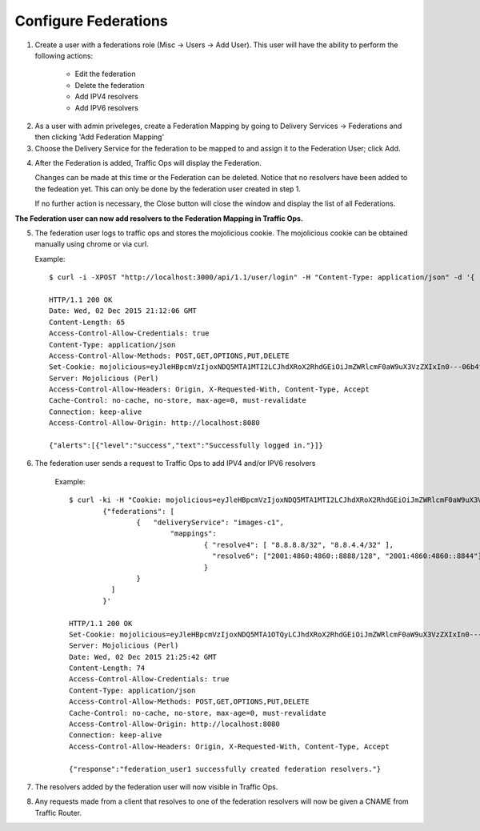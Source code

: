.. 
.. Copyright 2015 Comcast Cable Communications Management, LLC
.. 
.. Licensed under the Apache License, Version 2.0 (the "License");
.. you may not use this file except in compliance with the License.
.. You may obtain a copy of the License at
.. 
..     http://www.apache.org/licenses/LICENSE-2.0
.. 
.. Unless required by applicable law or agreed to in writing, software
.. distributed under the License is distributed on an "AS IS" BASIS,
.. WITHOUT WARRANTIES OR CONDITIONS OF ANY KIND, either express or implied.
.. See the License for the specific language governing permissions and
.. limitations under the License.
.. 

.. _rl-federations-qht:

*********************
Configure Federations
*********************

1)  Create a user with a federations role (Misc -> Users -> Add User).  This user will have the ability to perform the following actions: 
		
		- Edit the federation
		- Delete the federation
		- Add IPV4 resolvers
		- Add IPV6 resolvers

.. image:: federation01.png
	:scale: 100%
	:align: center

2) 	As a user with admin priveleges, create a Federation Mapping by going to Delivery Services -> Federations and then clicking 'Add Federation Mapping'

3)	Choose the Delivery Service for the federation to be mapped to and assign it to the Federation User; click Add.

.. image:: federation02.png
	:scale: 100%
	:align: center

4) 	After the Federation is added, Traffic Ops will display the Federation.  

	Changes can be made at this time or the Federation can be deleted.  Notice that no resolvers have been added to the fedeation yet.  This can only be done by the federation user created in step 1. 

	If no further action is necessary, the Close button will close the window and display the list of all Federations. 

.. image:: federation03.png
	:scale: 100%
	:align: center

	
**The Federation user can now add resolvers to the Federation Mapping in Traffic Ops.**

5)	The federation user logs to traffic ops and stores the mojolicious cookie.  The mojolicious cookie can be obtained manually using chrome or via curl.

	Example::

		$ curl -i -XPOST "http://localhost:3000/api/1.1/user/login" -H "Content-Type: application/json" -d '{ "u": "federation_user1", "p": "password" }'

		HTTP/1.1 200 OK
		Date: Wed, 02 Dec 2015 21:12:06 GMT
		Content-Length: 65
		Access-Control-Allow-Credentials: true
		Content-Type: application/json
		Access-Control-Allow-Methods: POST,GET,OPTIONS,PUT,DELETE
		Set-Cookie: mojolicious=eyJleHBpcmVzIjoxNDQ5MTA1MTI2LCJhdXRoX2RhdGEiOiJmZWRlcmF0aW9uX3VzZXIxIn0---06b4f870d809d82a91433e92eae8320875c3e8b0; expires=Thu, 03 Dec 2015 01:12:06 GMT; path=/; HttpOnly
		Server: Mojolicious (Perl)
		Access-Control-Allow-Headers: Origin, X-Requested-With, Content-Type, Accept
		Cache-Control: no-cache, no-store, max-age=0, must-revalidate
		Connection: keep-alive
		Access-Control-Allow-Origin: http://localhost:8080

		{"alerts":[{"level":"success","text":"Successfully logged in."}]}

6) The federation user sends a request to Traffic Ops to add IPV4 and/or IPV6 resolvers
	

	Example::

		$ curl -ki -H "Cookie: mojolicious=eyJleHBpcmVzIjoxNDQ5MTA1MTI2LCJhdXRoX2RhdGEiOiJmZWRlcmF0aW9uX3VzZXIxIn0---06b4f870d809d82a91433e92eae8320875c3e8b0;" -XPUT 'http://localhost:3000/api/1.2/federations' -d '
			{"federations": [ 
				{   "deliveryService": "images-c1", 
					"mappings": 
						{ "resolve4": [ "8.8.8.8/32", "8.8.4.4/32" ],
						  "resolve6": ["2001:4860:4860::8888/128", "2001:4860:4860::8844"]
						} 
				} 
			  ] 
			}'

		HTTP/1.1 200 OK
		Set-Cookie: mojolicious=eyJleHBpcmVzIjoxNDQ5MTA1OTQyLCJhdXRoX2RhdGEiOiJmZWRlcmF0aW9uX3VzZXIxIn0---b42be0749415cefd1d14e1a91bb214845b4de556; expires=Thu, 03 Dec 2015 01:25:42 GMT; path=/; HttpOnly
		Server: Mojolicious (Perl)
		Date: Wed, 02 Dec 2015 21:25:42 GMT
		Content-Length: 74
		Access-Control-Allow-Credentials: true
		Content-Type: application/json
		Access-Control-Allow-Methods: POST,GET,OPTIONS,PUT,DELETE
		Cache-Control: no-cache, no-store, max-age=0, must-revalidate
		Access-Control-Allow-Origin: http://localhost:8080
		Connection: keep-alive
		Access-Control-Allow-Headers: Origin, X-Requested-With, Content-Type, Accept

		{"response":"federation_user1 successfully created federation resolvers."}

7) The resolvers added by the federation user will now visible in Traffic Ops.

.. image:: federation04.png
	:scale: 100%
	:align: center

8) Any requests made from a client that resolves to one of the federation resolvers will now be given a CNAME from Traffic Router.

